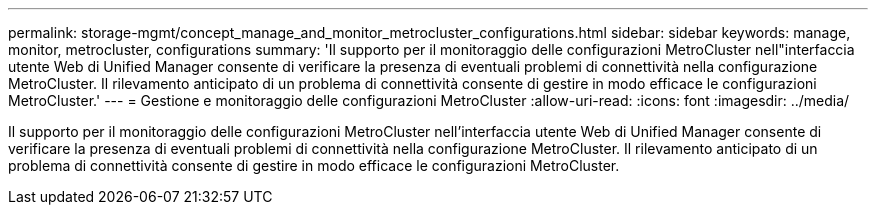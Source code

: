 ---
permalink: storage-mgmt/concept_manage_and_monitor_metrocluster_configurations.html 
sidebar: sidebar 
keywords: manage, monitor, metrocluster, configurations 
summary: 'Il supporto per il monitoraggio delle configurazioni MetroCluster nell"interfaccia utente Web di Unified Manager consente di verificare la presenza di eventuali problemi di connettività nella configurazione MetroCluster. Il rilevamento anticipato di un problema di connettività consente di gestire in modo efficace le configurazioni MetroCluster.' 
---
= Gestione e monitoraggio delle configurazioni MetroCluster
:allow-uri-read: 
:icons: font
:imagesdir: ../media/


[role="lead"]
Il supporto per il monitoraggio delle configurazioni MetroCluster nell'interfaccia utente Web di Unified Manager consente di verificare la presenza di eventuali problemi di connettività nella configurazione MetroCluster. Il rilevamento anticipato di un problema di connettività consente di gestire in modo efficace le configurazioni MetroCluster.
